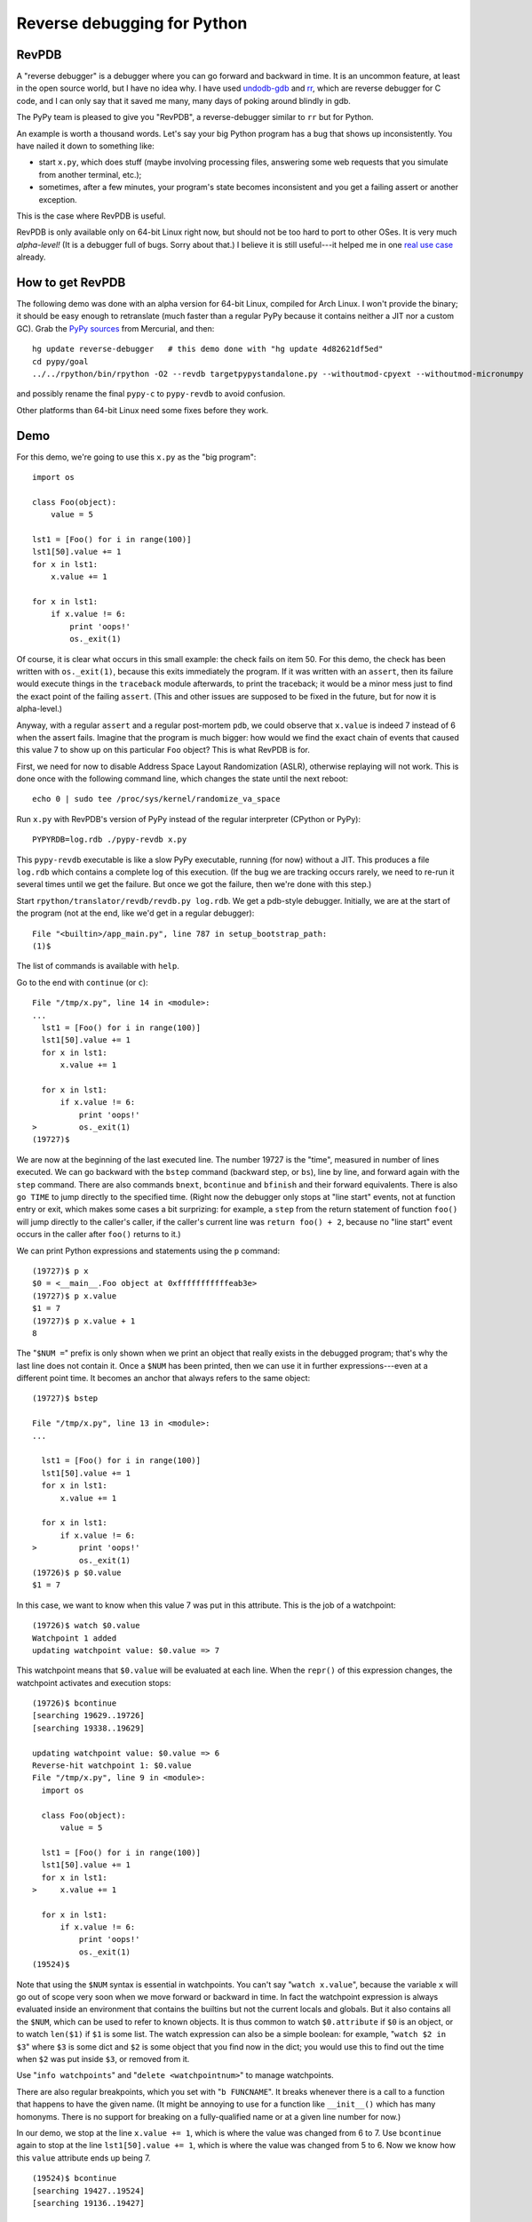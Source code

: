 ============================
Reverse debugging for Python
============================

RevPDB
------

A "reverse debugger" is a debugger where you can go forward and
backward in time.  It is an uncommon feature, at least in the open
source world, but I have no idea why.  I have used `undodb-gdb`_ and
`rr`_, which are reverse debugger for C code, and I can only say that
it saved me many, many days of poking around blindly in gdb.

The PyPy team is pleased to give you "RevPDB", a reverse-debugger
similar to ``rr`` but for Python.

An example is worth a thousand words.  Let's say your big Python
program has a bug that shows up inconsistently.  You have nailed it
down to something like:

* start ``x.py``, which does stuff (maybe involving processing files,
  answering some web requests that you simulate from another terminal,
  etc.);

* sometimes, after a few minutes, your program's state becomes
  inconsistent and you get a failing assert or another exception.

This is the case where RevPDB is useful.

RevPDB is only available only on 64-bit Linux right now, but should
not be too hard to port to other OSes.  It is very much *alpha-level!*
(It is a debugger full of bugs.  Sorry about that.)  I believe it is
still useful---it helped me in one `real use case`_ already.

.. _`real use case`: https://bitbucket.org/pypy/pypy/commits/bd220c268bc9


How to get RevPDB
-----------------

The following demo was done with an alpha version for 64-bit Linux,
compiled for Arch Linux.  I won't provide the binary; it should be
easy enough to retranslate (much faster than a regular PyPy because it
contains neither a JIT nor a custom GC).  Grab the `PyPy sources`_ from
Mercurial, and then::

    hg update reverse-debugger   # this demo done with "hg update 4d82621df5ed"
    cd pypy/goal
    ../../rpython/bin/rpython -O2 --revdb targetpypystandalone.py --withoutmod-cpyext --withoutmod-micronumpy

and possibly rename the final ``pypy-c`` to ``pypy-revdb`` to avoid
confusion.

Other platforms than 64-bit Linux need some fixes before they work.

.. _`PyPy sources`: http://pypy.org/download.html#building-from-source


Demo
----

For this demo, we're going to use this ``x.py`` as the "big program"::

    import os

    class Foo(object):
        value = 5

    lst1 = [Foo() for i in range(100)]
    lst1[50].value += 1
    for x in lst1:
        x.value += 1

    for x in lst1:
        if x.value != 6:
            print 'oops!'
            os._exit(1)

Of course, it is clear what occurs in this small example: the check
fails on item 50.  For this demo, the check has been written with
``os._exit(1)``, because this exits immediately the program.  If it
was written with an ``assert``, then its failure would execute things
in the ``traceback`` module afterwards, to print the traceback; it
would be a minor mess just to find the exact point of the failing
``assert``.  (This and other issues are supposed to be fixed in the
future, but for now it is alpha-level.)

Anyway, with a regular ``assert`` and a regular post-mortem ``pdb``,
we could observe that ``x.value`` is indeed 7 instead of 6 when the
assert fails.  Imagine that the program is much bigger: how would we
find the exact chain of events that caused this value 7 to show up on
this particular ``Foo`` object?  This is what RevPDB is for.

First, we need for now to disable Address Space Layout Randomization
(ASLR), otherwise replaying will not work.  This is done once with the
following command line, which changes the state until the next
reboot::

    echo 0 | sudo tee /proc/sys/kernel/randomize_va_space

Run ``x.py`` with RevPDB's version of PyPy instead of the regular
interpreter (CPython or PyPy)::

    PYPYRDB=log.rdb ./pypy-revdb x.py

This ``pypy-revdb`` executable is like a slow PyPy executable, running
(for now) without a JIT.  This produces a file ``log.rdb`` which
contains a complete log of this execution.  (If the bug we are
tracking occurs rarely, we need to re-run it several times until we
get the failure.  But once we got the failure, then we're done with
this step.)

Start ``rpython/translator/revdb/revdb.py log.rdb``.  We get a
pdb-style debugger.  Initially, we are at the start of the program
(not at the end, like we'd get in a regular debugger)::

    File "<builtin>/app_main.py", line 787 in setup_bootstrap_path:
    (1)$

The list of commands is available with ``help``.

Go to the end with ``continue`` (or ``c``)::
  
    File "/tmp/x.py", line 14 in <module>:
    ...
      lst1 = [Foo() for i in range(100)]
      lst1[50].value += 1
      for x in lst1:
          x.value += 1

      for x in lst1:
          if x.value != 6:
              print 'oops!'
    >         os._exit(1)
    (19727)$

We are now at the beginning of the last executed line.  The number
19727 is the "time", measured in number of lines executed.  We can go
backward with the ``bstep`` command (backward step, or ``bs``), line
by line, and forward again with the ``step`` command.  There are also
commands ``bnext``, ``bcontinue`` and ``bfinish`` and their forward
equivalents.  There is also ``go TIME`` to jump directly to the specified
time.  (Right now the debugger only stops at "line start"
events, not at function entry or exit, which makes some cases a bit
surprizing: for example, a ``step`` from the return statement of
function ``foo()`` will jump directly to the caller's caller, if the
caller's current line was ``return foo() + 2``, because no "line
start" event occurs in the caller after ``foo()`` returns to it.)

We can print Python expressions and statements using the ``p``
command::

    (19727)$ p x
    $0 = <__main__.Foo object at 0xfffffffffffeab3e>
    (19727)$ p x.value
    $1 = 7
    (19727)$ p x.value + 1
    8

The "``$NUM =``" prefix is only shown when we print an object that
really exists in the debugged program; that's why the last line does
not contain it.  Once a ``$NUM`` has been printed, then we can use
it in further expressions---even at a different point time.  It
becomes an anchor that always refers to the same object::

    (19727)$ bstep

    File "/tmp/x.py", line 13 in <module>:
    ...

      lst1 = [Foo() for i in range(100)]
      lst1[50].value += 1
      for x in lst1:
          x.value += 1

      for x in lst1:
          if x.value != 6:
    >         print 'oops!'
              os._exit(1)
    (19726)$ p $0.value
    $1 = 7

In this case, we want to know when this value 7 was put in this
attribute.  This is the job of a watchpoint::

    (19726)$ watch $0.value
    Watchpoint 1 added
    updating watchpoint value: $0.value => 7
    
This watchpoint means that ``$0.value`` will be evaluated at each line.
When the ``repr()`` of this expression changes, the watchpoint activates
and execution stops::

    (19726)$ bcontinue
    [searching 19629..19726]
    [searching 19338..19629]

    updating watchpoint value: $0.value => 6
    Reverse-hit watchpoint 1: $0.value
    File "/tmp/x.py", line 9 in <module>:
      import os

      class Foo(object):
          value = 5

      lst1 = [Foo() for i in range(100)]
      lst1[50].value += 1
      for x in lst1:
    >     x.value += 1

      for x in lst1:
          if x.value != 6:
              print 'oops!'
              os._exit(1)
    (19524)$

Note that using the ``$NUM`` syntax is essential in watchpoints.  You
can't say "``watch x.value``", because the variable ``x`` will go out
of scope very soon when we move forward or backward in time.  In fact
the watchpoint expression is always evaluated inside an environment
that contains the builtins but not the current locals and globals.
But it also contains all the ``$NUM``, which can be used to refer to
known objects.  It is thus common to watch ``$0.attribute`` if ``$0``
is an object, or to watch ``len($1)`` if ``$1`` is some list.  The
watch expression can also be a simple boolean: for example, "``watch
$2 in $3``" where ``$3`` is some dict and ``$2`` is some object that
you find now in the dict; you would use this to find out the time when
``$2`` was put inside ``$3``, or removed from it.

Use "``info watchpoints``" and "``delete <watchpointnum>``" to manage
watchpoints.

There are also regular breakpoints, which you set with "``b
FUNCNAME``".  It breaks whenever there is a call to a function that
happens to have the given name.  (It might be annoying to use for a
function like ``__init__()`` which has many homonyms.  There is no
support for breaking on a fully-qualified name or at a given line
number for now.)

In our demo, we stop at the line ``x.value += 1``, which is where the
value was changed from 6 to 7.  Use ``bcontinue`` again to stop at the
line ``lst1[50].value += 1``, which is where the value was changed from
5 to 6.  Now we know how this ``value`` attribute ends up being 7.

::

    (19524)$ bcontinue
    [searching 19427..19524]
    [searching 19136..19427]

    updating watchpoint value: $0.value => 5
    Reverse-hit watchpoint 1: $0.value
    File "/tmp/x.py", line 7 in <module>:
      import os

      class Foo(object):
          value = 5

      lst1 = [Foo() for i in range(100)]
    > lst1[50].value += 1
      for x in lst1:
          x.value += 1

      for x in lst1:
          if x.value != 6:
    ...
    (19422)$

Try to use ``bcontinue`` yet another time.  It will stop now just before
``$0`` is created.  At that point in time, ``$0`` refers to
an object that does not exist yet, so the watchpoint now evaluates to
an error message (but it continues to work as before, with that error
message as the string it currently evaluates to).

::

    (19422)$ bcontinue
    [searching 19325..19422]

    updating watchpoint value: $0.value => RuntimeError: '$0' refers to an object created later in time
    Reverse-hit watchpoint 1: $0.value
    File "/tmp/x.py", line 6 in <module>:
      import os

      class Foo(object):
          value = 5

    > lst1 = [Foo() for i in range(100)]
      lst1[50].value += 1
      for x in lst1:
          x.value += 1

      for x in lst1:
    ...
    (19371)$ 

In big programs, the workflow is similar, just more complex.  Usually
it works this way: we find interesting points in time with some
combination of watchpoints and some direct commands to move around.
We write down on a piece of (real or virtual) paper these points in
history, including most importantly their time, so that we can
construct an ordered understanding of what is going on.

The current ``revdb`` can be annoying and sometimes even crash; but
the history you reconstruct can be kept.  All the times and
expressions printed are still valid when you restart ``revdb``.  The
only thing "lost" is the ``$NUM`` objects, which you need to print
again.  (Maybe instead of ``$0``, ``$1``, ...  we should use ``$<big
number>``, where the big number identifies uniquely the object by its
creation time.  These numbers would continue to be valid even after
``revdb`` is restarted.  They are more annoying to use than just
``$0`` though.)


Current issues
--------------

General issues:

* If you are using ``revdb`` on a log that took more than a few
  minutes to record, then it can be painfully slow.  This is because
  ``revdb`` needs to replay again big parts of the log for some
  operations.

* The ``pypy-revdb`` is currently missing the following modules:

  - ``thread`` (implementing multithreading is possible, but not done
    yet);

  - ``cpyext`` (the CPython C API compatibility layer);

  - ``micronumpy`` (minor issue only);

  - ``_continuation`` (for greenlets).

* Does not contain a JIT, and does not use our fast garbage
  collectors.  You can expect ``pypy-revdb`` to be maybe 3 times
  slower than CPython.

* Only works on Linux, and only with Address Space Layout
  Randomization (ASLR) disabled.  There is no fundamental reason for
  either restriction, but it is some work to fix.

* Replaying a program uses a *lot* more memory; maybe 15x as much than
  during the recording.  This is because it creates many forks.  If
  you have a program that consumes 10% of your RAM or more, you will
  need to reduce ``MAX_SUBPROCESSES`` in ``process.py``.

Replaying also comes with a bunch of user interface issues:

- ``Attempted to do I/O or access raw memory``: we get this whenever
  trying to ``print`` some expression that cannot be evaluated with
  only the GC memory---or which can, but then the ``__repr__()``
  method of the result cannot.  We need to reset the state with
  ``bstep`` + ``step`` before we can print anything else.  However,
  if only the ``__repr__()`` crashes, you still see the ``$NUM =``
  prefix, and you can use that ``$NUM`` afterwards.

- ``id()`` is globally unique, returning a reproducible 64-bit number,
  so sometimes using ``id(x)`` is a workaround for when using ``x``
  doesn't work because of ``Attempted to do I/O`` issues (e.g.  ``p
  [id(x) for x in somelist]``).

- as explained in the demo, next/bnext/finish/bfinish might jump
  around a bit non-predictably.

- similarly, breaks on watchpoints can stop at apparently unexpected
  places (when going backward, try to do "step" once).  The issue is
  that it can only stop at the beginning of every line.  In the
  extreme example, if a line is ``foo(somelist.pop(getindex()))``,
  then ``somelist`` is modified in the middle.  Immediately before
  this modification occurs, we are in ``getindex()``, and
  immediately afterwards we are in ``foo()``.  The watchpoint will
  stop the program at the end of ``getindex()`` if running backward,
  and at the start of ``foo()`` if running forward, but never
  actually on the line doing the change.

- watchpoint expressions *must not* have any side-effect at all.  If
  they do, the replaying will get out of sync and ``revdb.py`` will
  complain about that.  Regular ``p`` expressions and statements can
  have side-effects; these effects are discarded as soon as you move
  in time again.

- sometimes even ``p import foo`` will fail with ``Attempted to do
  I/O``.  Use instead ``p import sys; foo = sys.modules['foo']``.

- use ``help`` to see all commands.  ``backtrace`` can be useful.
  There is no ``up`` command; you have to move in time instead,
  e.g. using ``bfinish`` to go back to the point where the current
  function was called.


How RevPDB is done
------------------

If I had to pick the main advantage of PyPy over CPython, it is that
we have got with the RPython translation toolchain a real place for
experimentation.  Every now and then, we build inside RPython some
feature that gives us an optionally tweaked version of the PyPy
interpreter---tweaked in a way that would be hard to do with CPython,
because it would require systematic changes everywhere.  The most
obvious and successful examples are the GC and the JIT.  But there
have been many other experiments along the same lines, from the
so-called "stackless transformation" in the early days, to the STM
version of PyPy.

RevPDB works in a similar way.  It is a version of PyPy in which some
operations are systematically replaced with other operations.

To keep the log file at a reasonable size, we duplicate the content of
all GC objects during replaying---by repeating the same actions on
them, without writing anything in the log file.  So that means that in
the ``pypy-revdb`` binary, the operations that do arithmetic or
read/write GC-managed memory are not modified.  Most operations are
like that.  However, the other operations, the ones that involve
either non-GC memory or calls to external C functions, are tweaked.
Each of these operations is replaced with code that works in two
modes, based on a global flag:

* in "recording" mode, we log the result of the operation (but not the
  arguments);

* in "replaying" mode, we don't really do the operation at all, but
  instead just fetch the result from the log.

Hopefully, all remaining unmodified operations (arithmetic and GC
load/store) are completely deterministic.  So during replaying, every
integer or non-GC pointer variable will have exactly the same value as
it had during recording.  Interestingly, it means that if the
recording process had a big array in non-GC memory, then in the
replaying process, the array is not allocated at all; it is just
represented by the same address, but there is nothing there.  When we
record "read item 123 from the array", we record the result of the
read (but not the "123").  When we replay, we're seeing again the same
"read item 123 from the array" operation.  At that point, we don't
read anything; we just return the result from the log.  Similarly,
when recording a "write" to the array, we record nothing (this write
operation has no result); so that when replaying, we redo nothing.

Note how that differs from anything managed by GC memory: GC objects
(including GC arrays) are really allocated, writes really occur, and
reads are redone.  We don't touch the log in this case.


Other reverse debuggers for Python
----------------------------------

There are already some Python experiments about `reverse debugging`_.
This is also known as "omniscient debugging".  However, I claim that
the result they get to is not very useful (for the purpose presented
here).  How they work is typically by recording changes to some
objects, like lists and dictionaries, in addition to recording the
history of where your program passed through.  However, the problem of
Python is that lists and dictionaries are not the end of the story.
There are many, many, many types of objects written in C which are
mutable---in fact, the immutable ones are the exception.  You can try
to systematically record all changes, but it is a huge task and easy
to forget a detail.

In other words it is a typical use case for tweaking the RPython
translation toolchain, rather than tweaking the CPython (or PyPy)
interpreter directly.  The result that we get here with RevPDB is more
similar to `rr`_ anyway, in that only a relatively small number of
external events are recorded---not every single change to every single
list and dictionary.

Some links:

* epdb: https://github.com/native-human/epdb

* pode: https://github.com/rodsenra/pode

For C:

* rr: http://rr-project.org/

* undodb-gdb: http://undo.io/

.. _`reverse debugging`: https://en.wikipedia.org/wiki/Debugger#Reverse_debugging
.. _`undodb-gdb`: http://undo.io/
.. _`rr`: http://rr-project.org/
